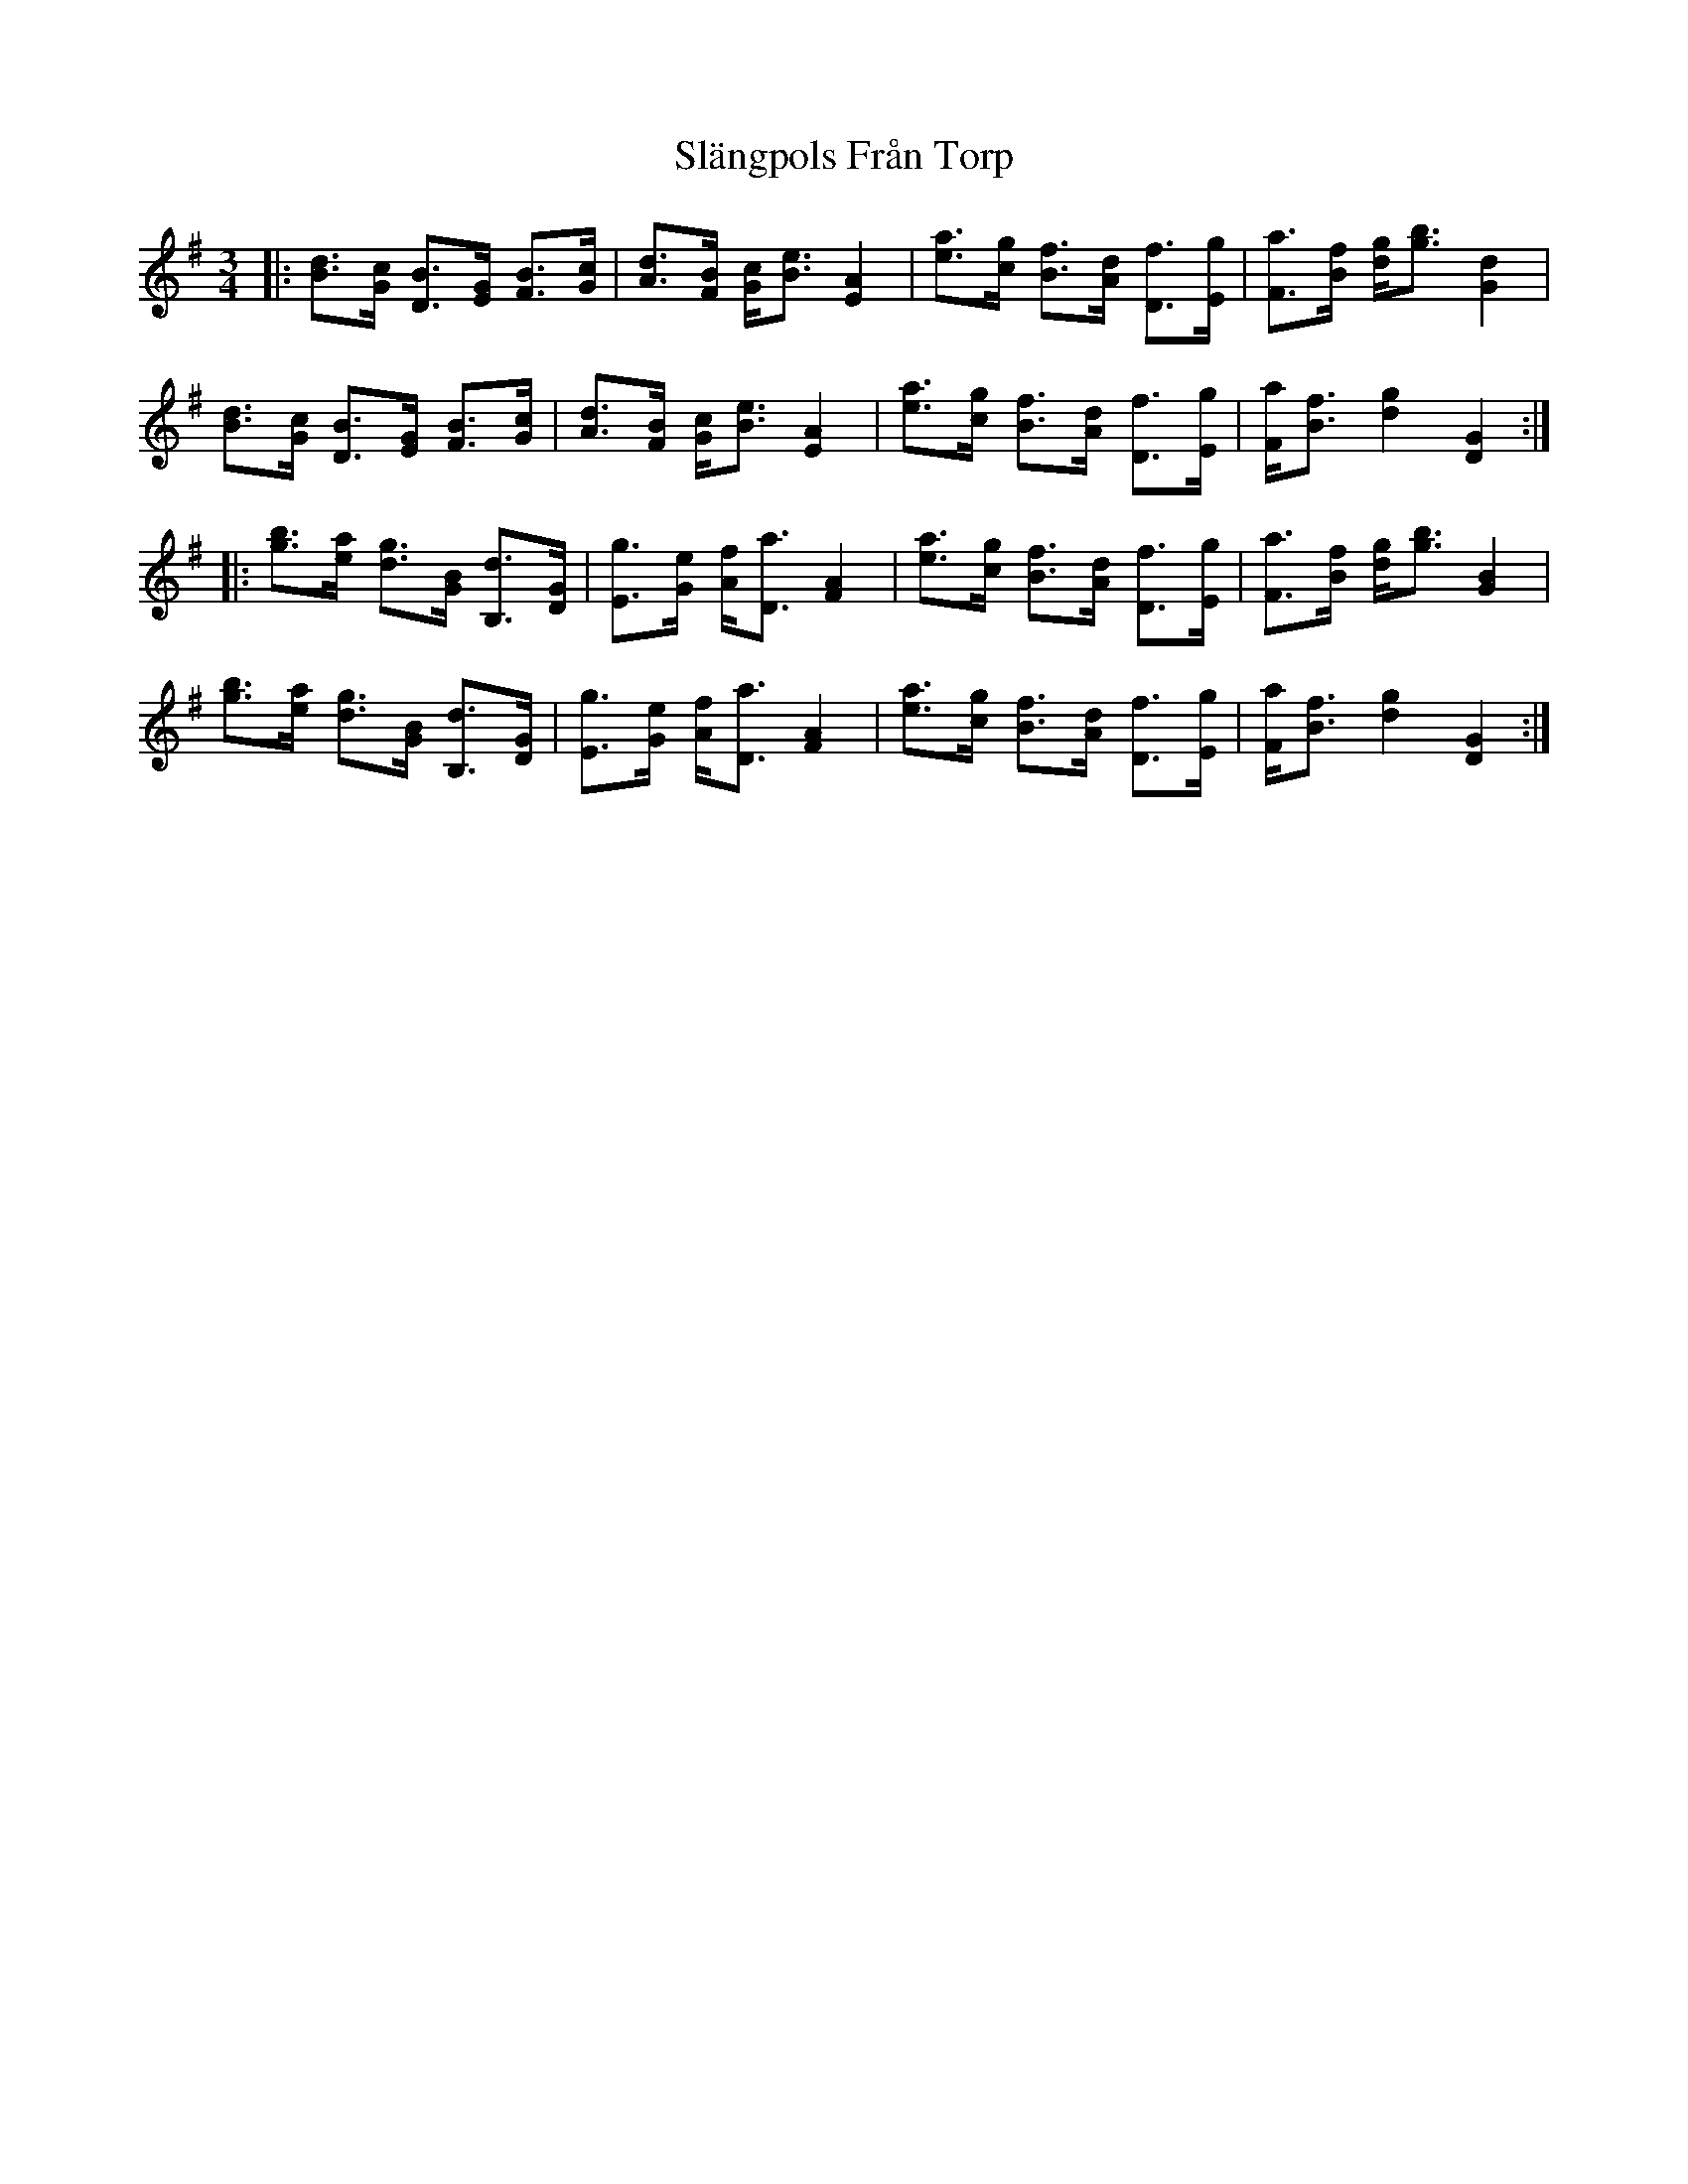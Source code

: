 X: 37353
T: Slängpols Från Torp
R: mazurka
M: 3/4
K: Gmajor
|:[dB]>[cG] [BD]>[GE] [BF]>[cG]|[dA]>[BF] [cG]<[eB] [A2E2]|[ae]>[gc] [fB]>[dA] [fD]>[gE]|[aF]>[fB] [gd]<[bg] [d2G2]|
[dB]>[cG] [BD]>[GE] [BF]>[cG]|[dA]>[BF] [cG]<[eB] [A2E2]|[ae]>[gc] [fB]>[dA] [fD]>[gE]|[aF]<[fB] [g2d2] [G2D2]:|
|:[bg]>[ae] [gd]>[BG] [dB,]>[GD]|[gE]>[eG] [fA]<[aD] [A2F2]|[ae]>[gc] [fB]>[dA] [fD]>[gE]|[aF]>[fB] [gd]<[bg] [B2G2]|
[bg]>[ae] [gd]>[BG] [dB,]>[GD]|[gE]>[eG] [fA]<[aD] [A2F2]|[ae]>[gc] [fB]>[dA] [fD]>[gE]|[aF]<[fB] [g2d2] [G2D2]:|

